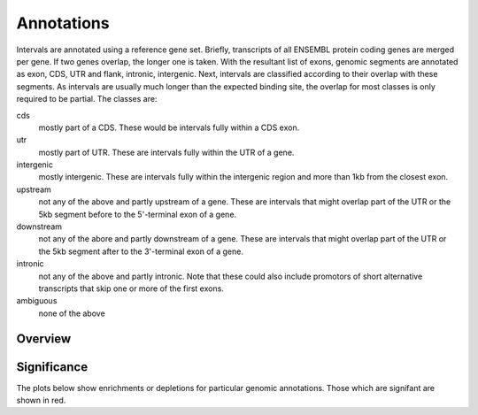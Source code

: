 .. _Annotations:

=============
Annotations
=============

Intervals are annotated using a reference gene set. Briefly, transcripts 
of all ENSEMBL protein coding genes are merged per gene. If two genes 
overlap, the longer one is taken. With the resultant list of exons, 
genomic segments are annotated as exon, CDS, UTR and flank, intronic, intergenic. Next,
intervals are classified according to their overlap with these segments. As intervals
are usually much longer than the expected binding site, the overlap for most
classes is only required to be partial. The classes are:

cds
   mostly part of a CDS. These would be intervals fully within a CDS exon.
utr
   mostly part of UTR. These are intervals fully within the UTR of a gene.
intergenic
   mostly intergenic. These are intervals fully within the intergenic region
   and more than 1kb from the closest exon.
upstream
   not any of the above and partly upstream of a gene. These are intervals 
   that might overlap part of the UTR or the 5kb segment before to the 5'-terminal 
   exon of a gene.
downstream
   not any of the abore and partly downstream of a gene. These are intervals 
   that might overlap part of the UTR or the 5kb segment after to the 3'-terminal 
   exon of a gene.
intronic
   not any of the above and partly intronic. Note that these could also include
   promotors of short alternative transcripts that skip one or more of the first
   exons.
ambiguous
   none of the above

Overview
========

.. report:: Annotations.AllAnnotations
   :render: table

   Table with all annotations

.. report:: Annotations.AllAnnotations
   :render: stacked-bar-plot
   :transform-matrix: normalized-row-total

   Table with all annotations

.. report:: Annotations.AnnotationsBases
   :render: matrix
   :transform-matrix: normalized-row-max

   Table of bases overlapping annotations.

Significance
============

The plots below show enrichments or depletions for particular
genomic annotations. Those which are signifant are shown in red.

.. report:: Gat.GatLogFoldAnnotations
   :render: interleaved-bar-plot
   :groupby: track
   :colour: colour
   :layout: column-3
   :width: 300

   Log fold change. Those that are significant (qvalue < 0.05) are shown
   in red.

.. report:: Gat.GatResultsAnnotations
   :render: table
   :force:

   All GatResults
